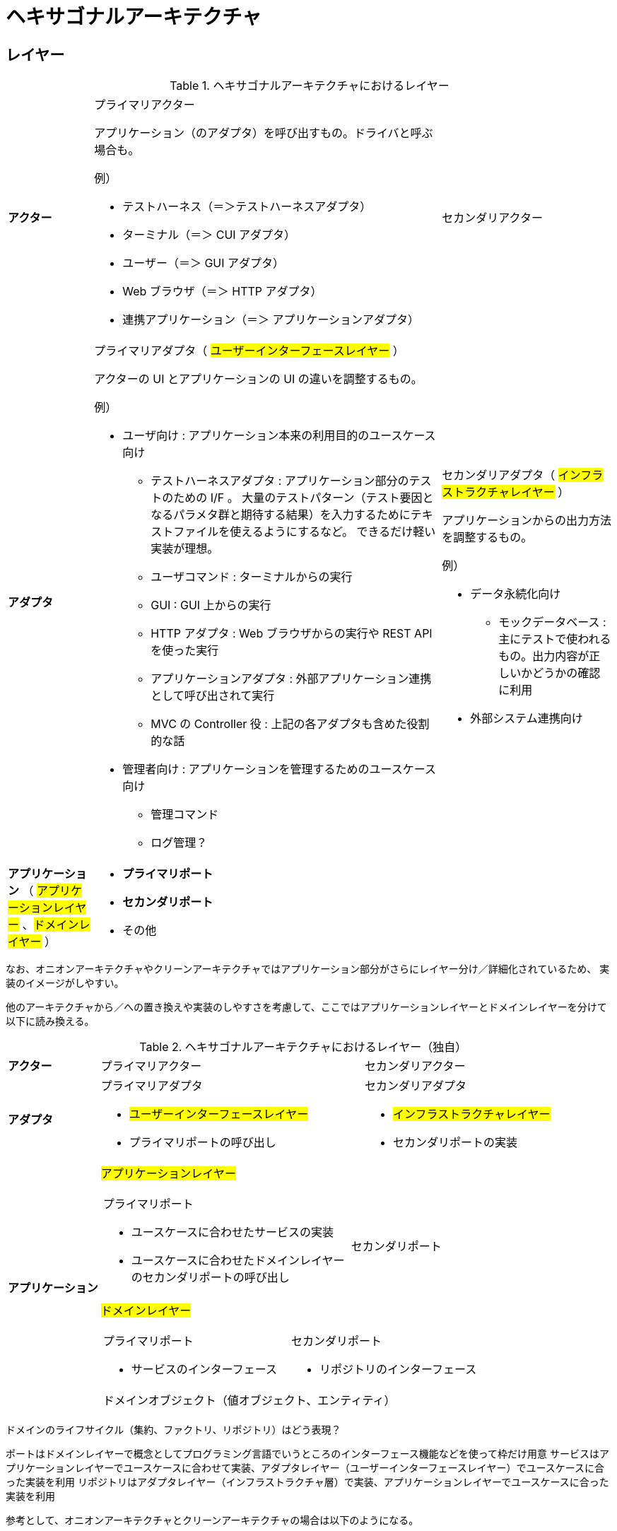 = ヘキサゴナルアーキテクチャ

== レイヤー

.ヘキサゴナルアーキテクチャにおけるレイヤー
[cols="1,1,1"options="noheader,autowidth",stripes=hover]
|===
^a| *アクター*
a|プライマリアクター

アプリケーション（のアダプタ）を呼び出すもの。ドライバと呼ぶ場合も。

例）

* テストハーネス（＝＞テストハーネスアダプタ）
* ターミナル（＝＞ CUI アダプタ）
* ユーザー（＝＞ GUI アダプタ）
* Web ブラウザ（＝＞ HTTP アダプタ）
* 連携アプリケーション（＝＞ アプリケーションアダプタ）
a|セカンダリアクター

^a| *アダプタ*
a|プライマリアダプタ（ #ユーザーインターフェースレイヤー# ）

アクターの UI とアプリケーションの UI の違いを調整するもの。

例）

* ユーザ向け : アプリケーション本来の利用目的のユースケース向け
** テストハーネスアダプタ : アプリケーション部分のテストのための I/F 。
大量のテストパターン（テスト要因となるパラメタ群と期待する結果）を入力するためにテキストファイルを使えるようにするなど。
できるだけ軽い実装が理想。
** ユーザコマンド : ターミナルからの実行
** GUI : GUI 上からの実行
** HTTP アダプタ : Web ブラウザからの実行や REST API を使った実行 
** アプリケーションアダプタ : 外部アプリケーション連携として呼び出されて実行
** MVC の Controller 役 : 上記の各アダプタも含めた役割的な話
* 管理者向け : アプリケーションを管理するためのユースケース向け
** 管理コマンド
** ログ管理？


a|セカンダリアダプタ（ #インフラストラクチャレイヤー# ）

アプリケーションからの出力方法を調整するもの。

例）

* データ永続化向け
** モックデータベース : 主にテストで使われるもの。出力内容が正しいかどうかの確認に利用
* 外部システム連携向け


^a| *アプリケーション* （ #アプリケーションレイヤー# 、#ドメインレイヤー# ）
2+a| 
* *プライマリポート*
* *セカンダリポート*
* その他
|===

なお、オニオンアーキテクチャやクリーンアーキテクチャではアプリケーション部分がさらにレイヤー分け／詳細化されているため、
実装のイメージがしやすい。

他のアーキテクチャから／への置き換えや実装のしやすさを考慮して、ここではアプリケーションレイヤーとドメインレイヤーを分けて以下に読み換える。

.ヘキサゴナルアーキテクチャにおけるレイヤー（独自）
[cols="1,1,1"options="noheader,autowidth",stripes=hover]
|===
^a| *アクター*
|プライマリアクター
|セカンダリアクター

^a| *アダプタ*
a|
プライマリアダプタ

* #ユーザーインターフェースレイヤー#
* プライマリポートの呼び出し

a|
セカンダリアダプタ

* #インフラストラクチャレイヤー#
* セカンダリポートの実装

.2+^a| *アプリケーション*

2+^a| #アプリケーションレイヤー#
[cols="1,1"]
!===
a!プライマリポート

* ユースケースに合わせたサービスの実装
* ユースケースに合わせたドメインレイヤーのセカンダリポートの呼び出し

a!
セカンダリポート


!===

2+^a| #ドメインレイヤー#
[cols="1,1"]
!===
a!プライマリポート

* サービスのインターフェース

a!セカンダリポート

* リポジトリのインターフェース

2+^!ドメインオブジェクト（値オブジェクト、エンティティ）
!===
|===

ドメインのライフサイクル（集約、ファクトリ、リポジトリ）はどう表現？


ポートはドメインレイヤーで概念としてプログラミング言語でいうところのインターフェース機能などを使って枠だけ用意
サービスはアプリケーションレイヤーでユースケースに合わせて実装、アダプタレイヤー（ユーザーインターフェースレイヤー）でユースケースに合った実装を利用
リポジトリはアダプタレイヤー（インフラストラクチャ層）で実装、アプリケーションレイヤーでユースケースに合った実装を利用

参考として、オニオンアーキテクチャとクリーンアーキテクチャの場合は以下のようになる。

オニオンアーキテクチャ
アプリケーションサービスレイヤーにプライマリポートのインターフェース
ドメインサービスレイヤーにセカンダリポートのインターフェース

クリーンアーキテクチャ
エンティティ（ DDD のエンティティとは別物？）だけがドメインレイヤー。ポートのインターフェースはユースケースレイヤー




入力側や出力側という表現だけではイメージしやすいかもしれないが、
入力へのレスポンスや出力されたデータの参照などが分かりにくくなるため、
公式の例のようにユーザサイドやデータサイド、オニオンアーキテクチャなどの U/I やインフラストラクチャなどの表現の方が良さそう
クリーンアーキテクチャだとコントローラーが入力とプレゼンテーターが出力となってデバイスを通してインフラストラクチャにアクセス
しそうに見える

アダプタについてはプライマリ側をエントリーポイント、セカンダリ側をアダプタと呼んでる例もあり

参考 : https://docs.aws.amazon.com/ja_jp/prescriptive-guidance/latest/hexagonal-architectures/best-practices.html[AWS Prescriptive Guidance, Building hexagonal architectures on AWS, Best practices]

ポート アプリケーション境界の内外のやり取りに利用
ユースケース アプリケーション境界上の内側に存在
ユースケースをポート（アプリケーション境界そのもの）の一部とするか、ポートとは区切られた内側の層とするか？
＝＞ クリーンアーキテクチャだと、境界線そのものがユースケース層であり、入力／出力ポートとインターアクターが存在する。
よって、ポートの一部と見るのが自然っぽい。ただし、外側とやり取りするのは入出力ポートの役割

